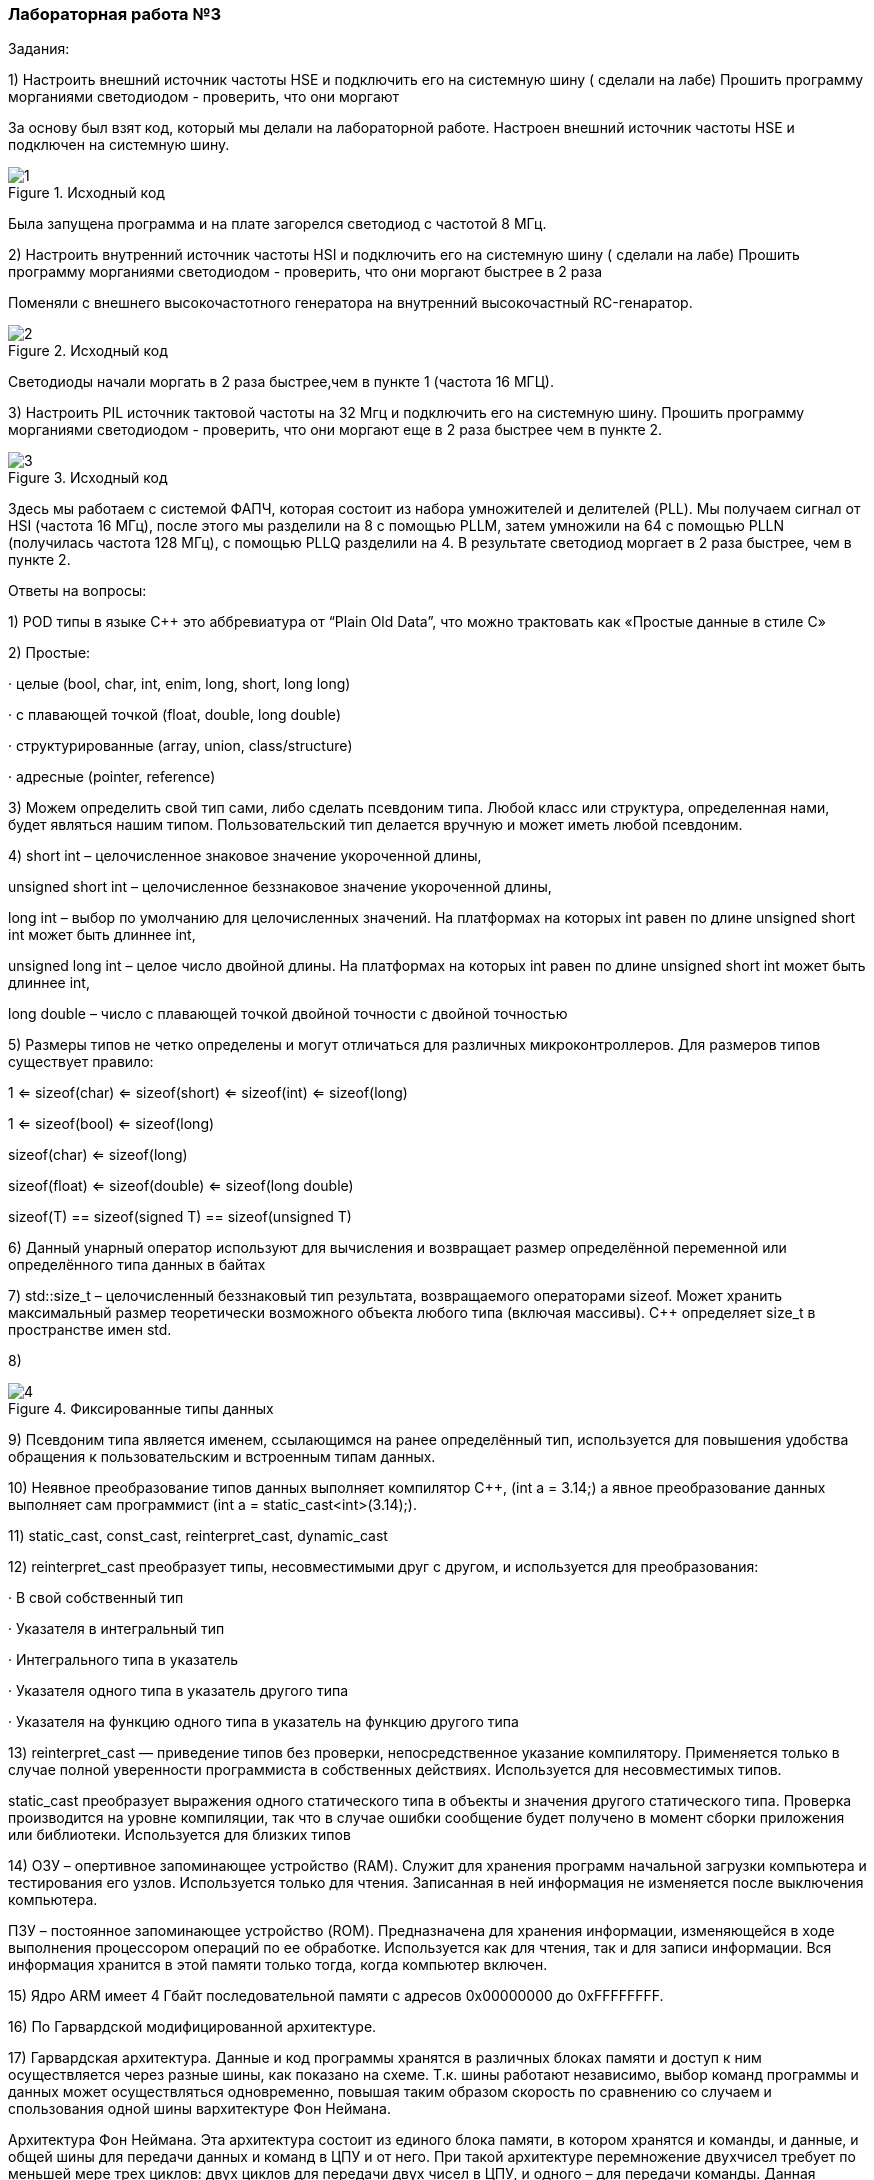 === Лабораторная работа №3
Задания:

1) Настроить внешний источник частоты HSE и подключить его на системную шину ( сделали на лабе)
Прошить программу морганиями светодиодом - проверить, что они моргают

За основу был взят код, который мы делали на лабораторной работе. Настроен внешний источник частоты HSE и подключен  на системную шину.

.Исходный код
image::/photo/1.png[]

Была запущена программа и на плате загорелся светодиод с частотой 8 МГц.

2) Настроить внутренний источник частоты HSI и подключить его на системную шину ( сделали на лабе)
Прошить программу морганиями светодиодом - проверить, что они моргают быстрее в 2 раза

Поменяли с внешнего высокочастотного генератора​ на внутренний высокочастный RC-генаратор.

.Исходный код
image::/photo/2.png[]

Светодиоды начали моргать в 2 раза быстрее,чем в пункте 1 (частота 16 МГЦ).

3) Настроить PIL источник тактовой частоты на 32 Мгц и подключить его на системную шину.
Прошить программу морганиями светодиодом - проверить, что они моргают  еще в 2 раза быстрее чем в пункте 2.

.Исходный код
image::/photo/3.png[]

Здесь мы работаем с системой ФАПЧ, которая состоит из набора умножителей и делителей (PLL).
Мы получаем сигнал от HSI (частота 16 МГц), после этого мы разделили на 8 с помощью PLLМ, затем умножили на 64 с помощью PLLN (получилась частота 128 МГц), с помощью PLLQ разделили на 4.
В результате светодиод моргает в 2 раза быстрее, чем в пункте 2.

Ответы на вопросы:

1) POD типы в языке C++ это аббревиатура от “Plain Old Data”, что можно трактовать как «Простые данные в стиле C»

2) Простые:

· целые (bool, char, int, enim, long, short, long long)

· с плавающей точкой (float, double, long double)

· структурированные (array, union, class/structure)

· адресные (pointer, reference)

3) Можем определить свой тип сами, либо сделать псевдоним типа. Любой класс или структура, определенная нами, будет являться нашим типом. Пользовательский тип делается вручную и может иметь любой псевдоним.

4) short int – целочисленное знаковое значение укороченной длины,

unsigned short int – целочисленное беззнаковое значение укороченной длины,

long int – выбор по умолчанию для целочисленных значений. На платформах на которых int равен по длине unsigned short int может быть длиннее int,

unsigned long int – целое число двойной длины. На платформах на которых int равен по длине unsigned short int может быть длиннее int,

long double – число с плавающей точкой двойной точности с двойной точностью

5) Размеры типов не четко определены и могут отличаться для различных микроконтроллеров. Для размеров типов существует правило:

1 <= sizeof(char) <= sizeof(short) <= sizeof(int) <= sizeof(long)

1 <= sizeof(bool) <= sizeof(long)

sizeof(char) <= sizeof(long)

sizeof(float) <= sizeof(double) <= sizeof(long double)

sizeof(T) == sizeof(signed T) == sizeof(unsigned T)

6) Данный унарный оператор используют для вычисления и возвращает размер определённой переменной или определённого типа данных в байтах

7) std::size_t – целочисленный беззнаковый тип результата, возвращаемого операторами sizeof. Может хранить максимальный размер теоретически возможного объекта любого типа (включая массивы). С++ определяет size_t в пространстве имен std.

8)

.Фиксированные типы данных
image::/photo/4.png[]

9) Псевдоним типа является именем, ссылающимся на ранее определённый тип, используется для повышения удобства обращения к пользовательским и встроенным типам данных.

10) Неявное преобразование типов данных выполняет компилятор С++, (int a = 3.14;) а явное преобразование данных выполняет сам программист (int a = static_cast<int>(3.14);).

11) static_cast, const_cast, reinterpret_cast, dynamic_cast

12) reinterpret_cast преобразует типы, несовместимыми друг с другом, и используется для преобразования:

· В свой собственный тип

· Указателя в интегральный тип

· Интегрального типа в указатель

· Указателя одного типа в указатель другого типа

· Указателя на функцию одного типа в указатель на функцию другого типа

13) reinterpret_cast — приведение типов без проверки, непосредственное указание компилятору. Применяется только в случае полной уверенности программиста в собственных действиях. Используется для несовместимых типов.

static_cast преобразует выражения одного статического типа в объекты и значения другого статического типа. Проверка производится на уровне компиляции, так что в случае ошибки сообщение будет получено в момент сборки приложения или библиотеки. Используется для близких типов

14) ОЗУ – опертивное запоминающее устройство (RAM). Служит для хранения программ начальной загрузки компьютера и тестирования его узлов. Используется только для чтения. Записанная в ней информация не изменяется после выключения компьютера.

ПЗУ – постоянное запоминающее устройство (ROM). Предназначена для хранения информации, изменяющейся в ходе выполнения процессором операций по ее обработке. Используется как для чтения, так и для записи информации. Вся информация хранится в этой памяти только тогда, когда компьютер включен.

15) Ядро ARM имеет 4 Гбайт последовательной памяти с адресов 0x00000000 до 0xFFFFFFFF.

16) По Гарвардской модифицированной архитектуре.

17) Гарвардская архитектура. Данные и код программы хранятся в различных блоках памяти и доступ к ним осуществляется через разные шины, как показано на схеме. Т.к. шины работают независимо, выбор команд программы и данных может осуществляться одновременно, повышая таким образом скорость по сравнению со случаем и спользования одной шины вархитектуре Фон Неймана.

Архитектура Фон Неймана. Эта архитектура состоит из единого блока памяти, в котором хранятся и команды, и данные, и общей шины для передачи данных и команд в ЦПУ и от него. При такой архитектуре перемножение двухчисел требует по меньшей мере трех циклов: двух циклов для передачи двух чисел в ЦПУ, и одного – для передачи команды. Данная архитектура приемлема в том случае, когда все действия могут выполняться последовательно.

18) Локальные переменные функции создаются на стеке или в регистрах

19) инициализируемые - .data инициализируемые нулем - .bss данные переменные не изменяются до конца работы приложения.

20) инициализируемые - .data

инициализируемые нулем - .bss

21) Стек – это организация памяти, выполненная компоновщиком. На уровне микроконтроллера для работы со стеком есть специальные ассемблерные команды (например PUSH – положить регистры в стек, и POP – взять из стека).

Так же для сохранения и считывания данных из стека могут использоваться инструкции STR и LDR.

22) 22. Что такое указатель?

Указатель это переменная, которая хранит адрес какой-то другой переменной.

23) Операция, нужная для того, чтобы получить значение, записанное в некоторой области, на которое ссылается указатель

24) Оператор & - оператор взятия адреса.

& перед переменной передает адрес по которому лежат значения этой переменной.

25) Указатели можно складывать+, вычитать -, увеличивать ++, сравнивать !=. Но указатели должны быть одного типа

26) Константный указатель — это указатель, значение которого не может быть изменено после инициализации. Для объявления константного указателя используется ключевое слово const между звёздочкой и именем указателя:

int * const ptr = &value1;

27) Указатель на константное значение — это неконстантный указатель, который указывает на неизменное значение. Для объявления указателя на константное значение, используется ключевое слово const перед типом данных:

const int *ptr = &value;

28)Ссылка – это тип переменной в C, который работает как псевдоним другого объекта или значения. Ссылка – это тот же указатель, который неявно разыменовывается при доступе к значению, на которое он указывает

Поскольку ссылки должны быть инициализированы корректными объектами (они не могут быть нулевыми) и не могут быть изменены позже, то они, как правило, безопаснее указателей (так как риск разыменования нулевого указателя отпадает). Однако, они немного ограничены в функциональности, по сравнению с указателями.

Если определённое задание может быть решено с помощью как ссылок, так и указателей, то лучше использовать ссылки. Указатели следует использовать в ситуациях, только когда ссылки недостаточно эффективны (например, при динамическом выделении памяти).

29) Регистр - это определенный участок памяти внутри самого процессора, от 8-ми до 32-х бит длиной, который используется для промежуточного хранения информации, обрабатываемой процессором. Некоторые регистры содержат только определенную информацию.

Каждый регистр в архитектуре ARM представляет собой ресурс памяти и имеет длину в 32 бита, где каждый бит можно представить в виде выключателя с помощью которого осуществляется управление тем или иным параметром микроконтроллера.

30) Регистры общего назначения - это сверхбыстрая память внутри процессора, предназначенная для хранения адресов и промежуточных результатов вычислений (регистр общего назначения/регистр данных) или данных, необходимых для работы самого процессора.

31) Регистры специального назначения расположены в ОЗУ микроконтроллера и используются для управления процессором и периферийными устройствами.

32)Так как регистр специального назначения – это просто адресуемая ячейка памяти, то в коде это может мы можем обратиться к данным по этому адресу, разыменовывая указатель, указывающий на этот адрес.

Для того, чтобы настроить определенное периферийное устройство процессора, необходимо изменить значение поля соответствующем регистре.

Для более удобной работы с регистрами можно использовать С++ обертку. Эта обертка позволяет обращаться к регистрам в форме очень похоже с тем, как эти регистры описаны в документации.

Так, например, для запуска счетчика, необходимо обратиться к регистру “TIM1” периферии “CR1”, полю CEN и установить в нем значение Enable. Операция обращения к регистру выглядит следующим образом:

int main()

{

TIM1::CR1::CEN::Enable::Set() ;

}

Так же мы можем обратиться к данным по этому адресу, разыменовывая указатель, указывающий на этот адрес:

int main()

{

*reinterpret_cast<uint32_t *>(0x40010000) |= 1 << 0 ;


33)Функция должна быть объявлена в таком порядке, чтобы компилятор мог узнать как её вызвать. Объявление функции может выглядеть следующим образом:

int MyFunction(int first, char * second);

Все что знает об этой функции компилятор, это то, что она принимает два параметра: целое и указатель на символ. И функция должна вернуть целое значение. Этого достаточно для компилятора, чтобы понять как вызвать эту функцию.

До выполнения функции происходит инициализация стека, инициализация переменных в нулевые значения, инициализация переменнх, запуск функции.

Вход в функцию

Параметры передающие в функцию могут использовать два метода:

Через регистры

Через стек

Для большей эффективности параметры передаются через регистры, но их число ограничено, поэтому если регистров не хватает, то используется стек. Для передачи параметров используются оперативные регистры R0:R3

Выход из функции:

Функция может вернуть значение. Для возврата значения используются регистры R0:R1. Если значение больше 64 бит, то в регистр R0 записывается адрес где лежат данные.

Вызывающая функция обязана очистить стек, после того, как вызываемая функция вернула значение.

34) Компилятор – программа выполняющая трансляцию исходного кода из предметно-ориентированногоязыка на машинно-ориентированный язык.

Структурно процесс трансляции с помощью компилятора показан на рисунке [Схема Трансляции]. После трансляции вы можете получить на выходе либо файлы библиотеки, которые впоследствии можно будет использовать в других проектах, либо объектные файлы

35) Компоновка – объединение объектных файлов в исполняемый.

36) При создании структуры проекта стоит соблюдать иерархическую структуру файлов, хранящихся на компьюетере. Это позволяет облегчить поиск требуемых компонентов. Структура должна иметь иерархическую модель. Все существующие подгруппы разбивают файлы на логические группы.

37) Оператор — это символ, который сообщает компилятору о необходимости выполнения некоторых математических или логических действий.

38) Операция, присваивание, сложение,вычитание, унарный плюс, унарный минус, деление, умножение, остаток от деления и т.д.

39) Логическое отрицание, логическое сложение, логическое умножение.

40) Побитовая инверсия, побитовое И, побитовое ИЛИ,побитовое исключающее ИЛИ, побитовый сдвиг влево,вправо.

41) class BigInt
{
...
BigInt * operator ->();
char operator [](size_t i) const;
char & operator [](size_t i);
...
};

42) Составное присваивание, операторы работы с указателями и членами класса, функторы, тернарные операции, sizeof(), запятая, приведение типа, new.

43) битовый И и отрицание:
PORTB &= ~1; // сбрасывает 0-ой бит в PORT

44) битовый ИЛИ:
PORT | = 1; // устанавливает 0-ой бит в PORT

45) операция инвертирования:
PORTB ^= 1; // меняет значение в 0-ой бите в PORT

46) STM32F411RE

47) 16-битные и 32-битные таймеры, SPI (I2S), I2C, USART, USB OTG FS, SDIO, 12-битный АЦП, датчик температуры.

48) Присутствие аппаратного модуля работы с плавающей точкой, присутствие набора инструкций DSP, SIMD, FP.

49) STM32F411 – линейка с оптимизированной динамической потребляемой мощностью и увеличенным объемом ОЗУ (до 128 кбайт). Максимальная рабочая частота этих микроконтроллеров достигает 100 МГц.

50) Настраиваемые источники тактовой частоты, настраиваемые на различные функции порты, внутренний температурный сенсор ,таймеры с настраиваемым модулем ШИМ
DMA для работы с модулями (SPI, UART, ADC… ) ,12 разрядный ADC последовательного приближения ,Часы реального времени
,системный таймер и спец. прерывания для облегчения и ускорения работы ОСРВ.

51) HSI (high-speed internal) — внутренний высокочастотный RC-генератор.

HSE (high-speed external) — внешний высокочастотный генератор.

PLL — система ФАПЧ. Точнее сказать, это вовсе и не генератор, а набор из умножителей и делителей, исходный сигнал он получает от HSI или HSE, а на выходе у него уже другая частота.

LSI (low-speed internal) — низкочастотный внутренний RC-генератор на 37 кГц

LSE (low-speed external) — низкочастотный внешний источник на 32,768 кГц

52) Алгоритм настройки частоты Определить какие источники частоты нужны

Например, PLL нужен для USB

Включить нужный источник

Используя Clock Control register (RCC::CR)

Дождаться стабилизации источника

Используя соответствующие биты (..RDY) Clock Control register (RCC::CR)

Назначить нужный источник на системную частоту

Используя Clock Configuration Register (RCC::CFGR)

Дождаться пока источник не переключиться на системную частоту

Используя Clock Configuration Register (RCC::CFGR)

53) Фазовая автоподстройка частоты (ФАПЧ, англ. PLL ) — система автоматического регулирования, подстраивающая фазу управляемого генератора так, чтобы она была равна фазе опорного сигнала, либо отличалась на известную функцию от времени.

54) Код меняет значение StudentUdacha с значением PrepodUdachca.